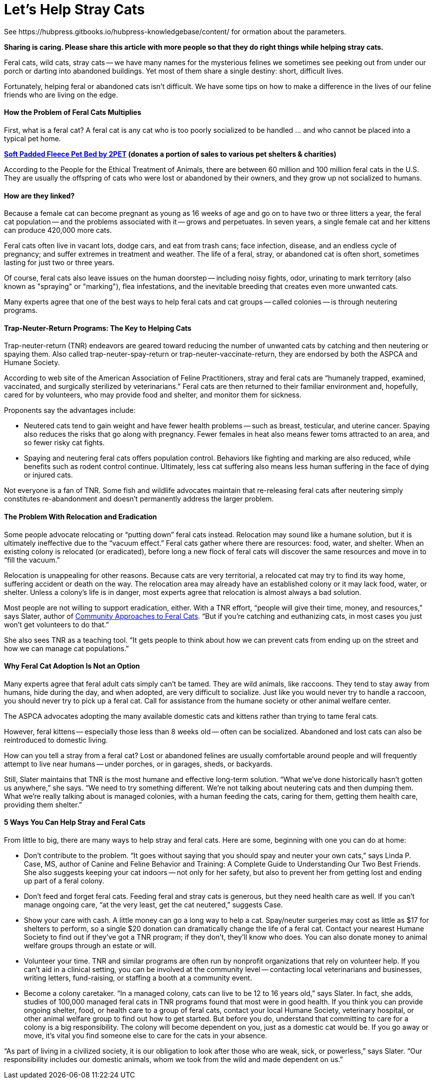 = Let's Help Stray Cats
See https://hubpress.gitbooks.io/hubpress-knowledgebase/content/ for ormation about the parameters.
:hp-image: https://user-images.githubusercontent.com/19504323/34095707-673e7190-e40d-11e7-971f-358f9ed28b39.png
:published_at: 2017-04-11
:hp-tags: stray cats, cats,
:hp-alt-title: Let's Help Stray Cats
:linkattrs:


*Sharing is caring. Please share this article with more people so that they do right things while helping stray cats.*

Feral cats, wild cats, stray cats -- we have many names for the mysterious felines we sometimes see peeking out from under our porch or darting into abandoned buildings. Yet most of them share a single destiny: short, difficult lives.

Fortunately, helping feral or abandoned cats isn’t difficult. We have some tips on how to make a difference in the lives of our feline friends who are living on the edge.

==== How the Problem of Feral Cats Multiplies

First, what is a feral cat? A feral cat is any cat who is too poorly socialized to be handled ... and who cannot be placed into a typical pet home.

*http://amzn.to/2B8qR8I[Soft Padded Fleece Pet Bed by 2PET] (donates a portion of sales to various pet shelters & charities)*

According to the People for the Ethical Treatment of Animals, there are between 60 million and 100 million feral cats in the U.S. They are usually the offspring of cats who were lost or abandoned by their owners, and they grow up not socialized to humans.

==== How are they linked?

Because a female cat can become pregnant as young as 16 weeks of age and go on to have two or three litters a year, the feral cat population -- and the problems associated with it -- grows and perpetuates. In seven years, a single female cat and her kittens can produce 420,000 more cats.

Feral cats often live in vacant lots, dodge cars, and eat from trash cans; face infection, disease, and an endless cycle of pregnancy; and suffer extremes in treatment and weather. The life of a feral, stray, or abandoned cat is often short, sometimes lasting for just two or three years.

Of course, feral cats also leave issues on the human doorstep -- including noisy fights, odor, urinating to mark territory (also known as "spraying" or "marking"), flea infestations, and the inevitable breeding that creates even more unwanted cats.

Many experts agree that one of the best ways to help feral cats and cat groups -- called colonies -- is through neutering programs.

==== Trap-Neuter-Return Programs: The Key to Helping Cats

Trap-neuter-return (TNR) endeavors are geared toward reducing the number of unwanted cats by catching and then neutering or spaying them. Also called trap-neuter-spay-return or trap-neuter-vaccinate-return, they are endorsed by both the ASPCA and Humane Society.

According to web site of the American Association of Feline Practitioners, stray and feral cats are “humanely trapped, examined, vaccinated, and surgically sterilized by veterinarians.” Feral cats are then returned to their familiar environment and, hopefully, cared for by volunteers, who may provide food and shelter, and monitor them for sickness.

++++
<div id="amzn-assoc-ad-0c0dd2ae-7302-48fb-b1b1-53bca831adb9"></div><script async src="//z-na.amazon-adsystem.com/widgets/onejs?MarketPlace=US&adInstanceId=0c0dd2ae-7302-48fb-b1b1-53bca831adb9"></script>
++++

Proponents say the advantages include:

- Neutered cats tend to gain weight and have fewer health problems -- such as breast, testicular, and uterine cancer. Spaying also reduces the risks that go along with pregnancy. Fewer females in heat also means fewer toms attracted to an area, and so fewer risky cat fights.

- Spaying and neutering feral cats offers population control. Behaviors like fighting and marking are also reduced, while benefits such as rodent control continue. Ultimately, less cat suffering also means less human suffering in the face of dying or injured cats.

Not everyone is a fan of TNR. Some fish and wildlife advocates maintain that re-releasing feral cats after neutering simply constitutes re-abandonment and doesn’t permanently address the larger problem.

==== The Problem With Relocation and Eradication

Some people advocate relocating or “putting down” feral cats instead. Relocation may sound like a humane solution, but it is ultimately ineffective due to the “vacuum effect.” Feral cats gather where there are resources: food, water, and shelter. When an existing colony is relocated (or eradicated), before long a new flock of feral cats will discover the same resources and move in to “fill the vacuum.”

Relocation is unappealing for other reasons. Because cats are very territorial, a relocated cat may try to find its way home, suffering accident or death on the way. The relocation area may already have an established colony or it may lack food, water, or shelter. Unless a colony’s life is in danger, most experts agree that relocation is almost always a bad solution.

Most people are not willing to support eradication, either. With a TNR effort, “people will give their time, money, and resources,” says Slater, author of http://amzn.to/2yROHPT[Community Approaches to Feral Cats^, rel="nofollow"]. “But if you’re catching and euthanizing cats, in most cases you just won’t get volunteers to do that.”

She also sees TNR as a teaching tool. “It gets people to think about how we can prevent cats from ending up on the street and how we can manage cat populations.”

==== Why Feral Cat Adoption Is Not an Option

Many experts agree that feral adult cats simply can’t be tamed. They are wild animals, like raccoons. They tend to stay away from humans, hide during the day, and when adopted, are very difficult to socialize. Just like you would never try to handle a raccoon, you should never try to pick up a feral cat. Call for assistance from the humane society or other animal welfare center.

The ASPCA advocates adopting the many available domestic cats and kittens rather than trying to tame feral cats.

However, feral kittens -- especially those less than 8 weeks old -- often can be socialized. Abandoned and lost cats can also be reintroduced to domestic living.

How can you tell a stray from a feral cat? Lost or abandoned felines are usually comfortable around people and will frequently attempt to live near humans -- under porches, or in garages, sheds, or backyards.

Still, Slater maintains that TNR is the most humane and effective long-term solution. “What we’ve done historically hasn’t gotten us anywhere,” she says. “We need to try something different. We’re not talking about neutering cats and then dumping them. What we’re really talking about is managed colonies, with a human feeding the cats, caring for them, getting them health care, providing them shelter.”

==== 5 Ways You Can Help Stray and Feral Cats

From little to big, there are many ways to help stray and feral cats. Here are some, beginning with one you can do at home:

- Don’t contribute to the problem. “It goes without saying that you should spay and neuter your own cats,” says Linda P. Case, MS, author of Canine and Feline Behavior and Training: A Complete Guide to Understanding Our Two Best Friends. She also suggests keeping your cat indoors -- not only for her safety, but also to prevent her from getting lost and ending up part of a feral colony.

- Don’t feed and forget feral cats. Feeding feral and stray cats is generous, but they need health care as well. If you can’t manage ongoing care, “at the very least, get the cat neutered,” suggests Case.

- Show your care with cash. A little money can go a long way to help a cat. Spay/neuter surgeries may cost as little as $17 for shelters to perform, so a single $20 donation can dramatically change the life of a feral cat. Contact your nearest Humane Society to find out if they’ve got a TNR program; if they don’t, they’ll know who does. You can also donate money to animal welfare groups through an estate or will.

- Volunteer your time. TNR and similar programs are often run by nonprofit organizations that rely on volunteer help. If you can’t aid in a clinical setting, you can be involved at the community level -- contacting local veterinarians and businesses, writing letters, fund-raising, or staffing a booth at a community event.

- Become a colony caretaker. “In a managed colony, cats can live to be 12 to 16 years old,” says Slater. In fact, she adds, studies of 100,000 managed feral cats in TNR programs found that most were in good health. If you think you can provide ongoing shelter, food, or health care to a group of feral cats, contact your local Humane Society, veterinary hospital, or other animal welfare group to find out how to get started. But before you do, understand that committing to care for a colony is a big responsibility. The colony will become dependent on you, just as a domestic cat would be. If you go away or move, it’s vital you find someone else to care for the cats in your absence.

“As part of living in a civilized society, it is our obligation to look after those who are weak, sick, or powerless,” says Slater. “Our responsibility includes our domestic animals, whom we took from the wild and made dependent on us.”